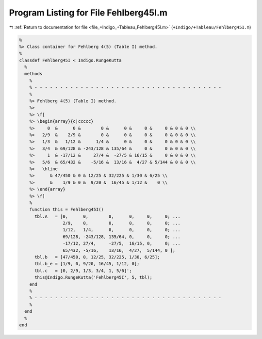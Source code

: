 
.. _program_listing_file_+Indigo_+Tableau_Fehlberg45I.m:

Program Listing for File Fehlberg45I.m
======================================

|exhale_lsh| :ref:`Return to documentation for file <file_+Indigo_+Tableau_Fehlberg45I.m>` (``+Indigo/+Tableau/Fehlberg45I.m``)

.. |exhale_lsh| unicode:: U+021B0 .. UPWARDS ARROW WITH TIP LEFTWARDS

.. code-block:: MATLAB

   %
   %> Class container for Fehlberg 4(5) (Table I) method.
   %
   classdef Fehlberg45I < Indigo.RungeKutta
     %
     methods
       %
       % - - - - - - - - - - - - - - - - - - - - - - - - - - - - - - - - - - - - -
       %
       %> Fehlberg 4(5) (Table I) method.
       %>
       %> \f[
       %> \begin{array}{c|ccccc}
       %>     0  &      0 &        0 &      0 &     0 &     0 & 0 & 0 \\
       %>   2/9  &    2/9 &        0 &      0 &     0 &     0 & 0 & 0 \\
       %>   1/3  &   1/12 &      1/4 &      0 &     0 &     0 & 0 & 0 \\
       %>   3/4  & 69/128 & -243/128 & 135/64 &     0 &     0 & 0 & 0 \\
       %>     1  & -17/12 &     27/4 &  -27/5 & 16/15 &     0 & 0 & 0 \\
       %>   5/6  & 65/432 &    -5/16 &  13/16 &  4/27 & 5/144 & 0 & 0 \\
       %>   \hline
       %>      & 47/450 & 0 & 12/25 & 32/225 & 1/30 & 6/25 \\
       %>      &    1/9 & 0 &  9/20 &  16/45 & 1/12 &    0 \\
       %> \end{array}
       %> \f]
       %
       function this = Fehlberg45I()
         tbl.A   = [0,      0,        0,      0,     0,     0; ...
                    2/9,    0,        0,      0,     0,     0; ...
                    1/12,   1/4,      0,      0,     0,     0; ...
                    69/128, -243/128, 135/64, 0,     0,     0; ...
                    -17/12, 27/4,     -27/5,  16/15, 0,     0; ...
                    65/432, -5/16,    13/16,  4/27,  5/144, 0 ];
         tbl.b   = [47/450, 0, 12/25, 32/225, 1/30, 6/25];
         tbl.b_e = [1/9, 0, 9/20, 16/45, 1/12, 0];
         tbl.c   = [0, 2/9, 1/3, 3/4, 1, 5/6]';
         this@Indigo.RungeKutta('Fehlberg45I', 5, tbl);
       end
       %
       % - - - - - - - - - - - - - - - - - - - - - - - - - - - - - - - - - - - - -
       %
     end
     %
   end
